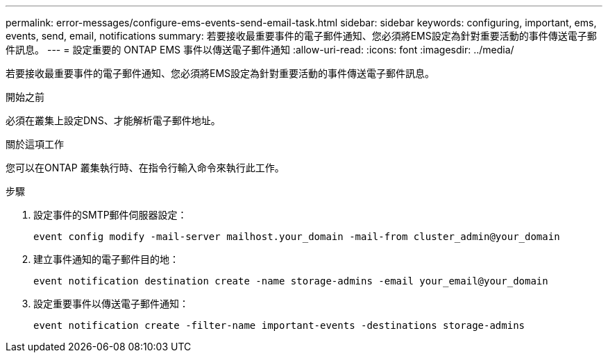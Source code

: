 ---
permalink: error-messages/configure-ems-events-send-email-task.html 
sidebar: sidebar 
keywords: configuring, important, ems, events, send, email, notifications 
summary: 若要接收最重要事件的電子郵件通知、您必須將EMS設定為針對重要活動的事件傳送電子郵件訊息。 
---
= 設定重要的 ONTAP EMS 事件以傳送電子郵件通知
:allow-uri-read: 
:icons: font
:imagesdir: ../media/


[role="lead"]
若要接收最重要事件的電子郵件通知、您必須將EMS設定為針對重要活動的事件傳送電子郵件訊息。

.開始之前
必須在叢集上設定DNS、才能解析電子郵件地址。

.關於這項工作
您可以在ONTAP 叢集執行時、在指令行輸入命令來執行此工作。

.步驟
. 設定事件的SMTP郵件伺服器設定：
+
`event config modify -mail-server mailhost.your_domain -mail-from cluster_admin@your_domain`

. 建立事件通知的電子郵件目的地：
+
`event notification destination create -name storage-admins -email your_email@your_domain`

. 設定重要事件以傳送電子郵件通知：
+
`event notification create -filter-name important-events -destinations storage-admins`



